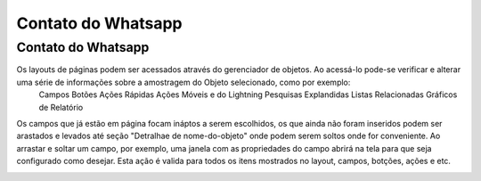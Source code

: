 #################
Contato do Whatsapp
#################

Contato do Whatsapp
-----------------------
Os layouts de páginas podem ser acessados através do gerenciador de objetos. Ao acessá-lo pode-se verificar e alterar uma série de informações sobre a amostragem do Objeto selecionado, como por exemplo:
  Campos
  Botões
  Ações Rápidas
  Ações Móveis e do Lightning
  Pesquisas Explandidas
  Listas Relacionadas
  Gráficos de Relatório
  
.. image:: layout1.png
    :width: 500px
    :alt: Solidity logo
    :align: center

Os campos que já estão em página focam ináptos a serem escolhidos, os que ainda não foram inseridos podem ser arastados e levados até seção "Detralhae de nome-do-objeto"
onde podem serem soltos onde for conveniente.
Ao arrastar e soltar um campo, por exemplo, uma janela com as propriedades do campo abrirá na tela para que seja configurado como desejar. Esta ação é valida para todos os itens mostrados no layout, campos, botções, ações e etc.

.. image:: layout2.png
    :width: 500px
    :alt: Solidity logo
    :align: center




